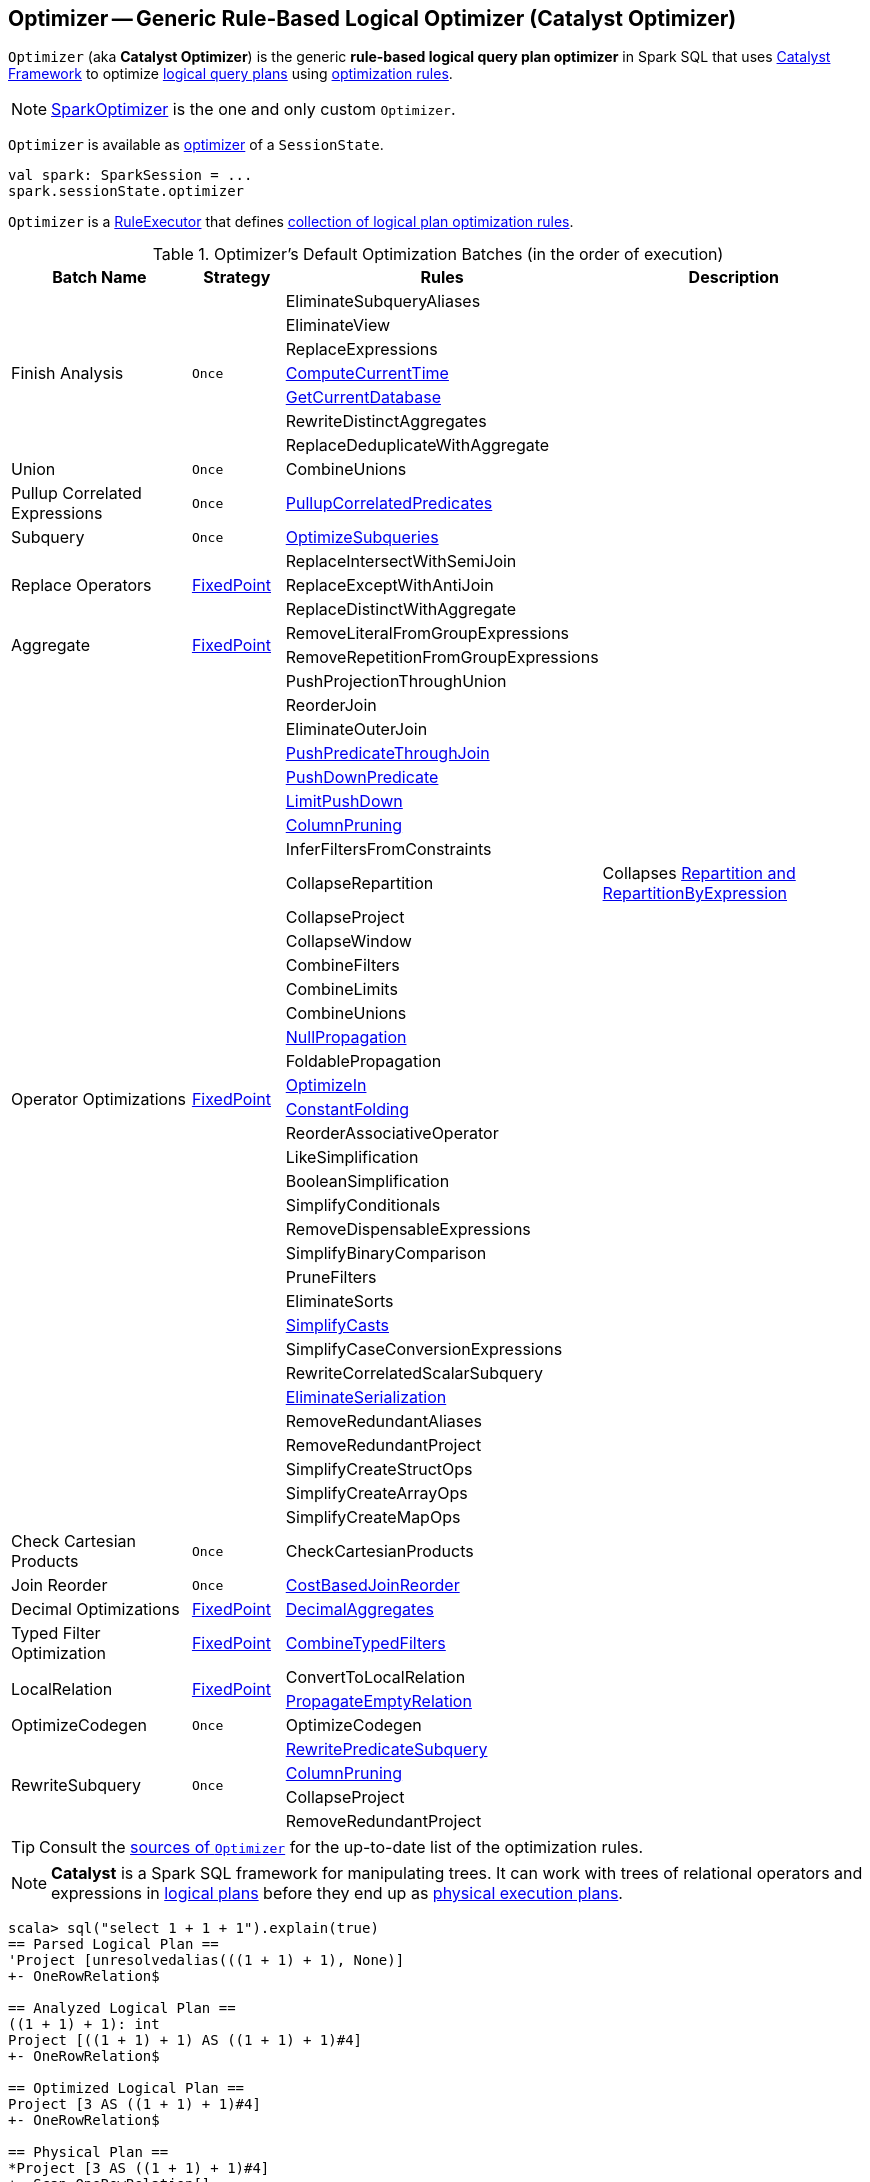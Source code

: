 == [[Optimizer]] Optimizer -- Generic Rule-Based Logical Optimizer (Catalyst Optimizer)

`Optimizer` (aka *Catalyst Optimizer*) is the generic *rule-based logical query plan optimizer* in Spark SQL that uses link:spark-sql-catalyst.adoc[Catalyst Framework] to optimize link:spark-sql-LogicalPlan.adoc[logical query plans] using <<batches, optimization rules>>.

NOTE: link:spark-sql-SparkOptimizer.adoc[SparkOptimizer] is the one and only custom `Optimizer`.

`Optimizer` is available as link:spark-sql-SessionState.adoc#optimizer[optimizer] of a `SessionState`.

[source, scala]
----
val spark: SparkSession = ...
spark.sessionState.optimizer
----

[[execute]]
`Optimizer` is a link:spark-sql-catalyst-RuleExecutor.adoc[RuleExecutor] that defines <<batches, collection of logical plan optimization rules>>.

[[batches]]
.Optimizer's Default Optimization Batches (in the order of execution)
[cols="2,1,3,3",options="header",width="100%"]
|===
^.^| Batch Name
^.^| Strategy
| Rules
| Description

.7+^.^| Finish Analysis
.7+^.^| `Once`
| EliminateSubqueryAliases
|

| EliminateView
|

| ReplaceExpressions
|

| link:spark-sql-Optimizer-GetCurrentDatabase.adoc#ComputeCurrentTime[ComputeCurrentTime]
|

| link:spark-sql-Optimizer-GetCurrentDatabase.adoc#GetCurrentDatabase[GetCurrentDatabase]
|

| [[RewriteDistinctAggregates]] RewriteDistinctAggregates
|

| ReplaceDeduplicateWithAggregate
|

^.^| Union
^.^| `Once`
| CombineUnions
|

^.^| [[Pullup-Correlated-Expressions]] Pullup Correlated Expressions
^.^| `Once`
| [[PullupCorrelatedPredicates]] link:spark-sql-Optimizer-PullupCorrelatedPredicates.adoc[PullupCorrelatedPredicates]
|

^.^| Subquery
^.^| `Once`
| link:spark-sql-Optimizer-OptimizeSubqueries.adoc[OptimizeSubqueries]
|

.3+^.^| [[Replace-Operators]] Replace Operators
.3+^.^| <<fixedPoint, FixedPoint>>
| ReplaceIntersectWithSemiJoin
|

| ReplaceExceptWithAntiJoin
|

| ReplaceDistinctWithAggregate
|

.2+^.^| [[Aggregate]] Aggregate
.2+^.^| <<fixedPoint, FixedPoint>>
| RemoveLiteralFromGroupExpressions
|

| RemoveRepetitionFromGroupExpressions
|

.35+^.^| [[Operator-Optimizations]] Operator Optimizations
.35+^.^| <<fixedPoint, FixedPoint>>
|PushProjectionThroughUnion
|

| [[ReorderJoin]] ReorderJoin
|

| EliminateOuterJoin
|

| [[PushPredicateThroughJoin]] link:spark-sql-Optimizer-PushPredicateThroughJoin.adoc[PushPredicateThroughJoin]
|

| [[PushDownPredicate]] link:spark-sql-Optimizer-PushDownPredicate.adoc[PushDownPredicate]
|

| link:spark-sql-Optimizer-LimitPushDown.adoc[LimitPushDown]
|

| [[ColumnPruning]] link:spark-sql-Optimizer-ColumnPruning.adoc[ColumnPruning]
|

| InferFiltersFromConstraints
|

| [[CollapseRepartition]] CollapseRepartition
| Collapses link:spark-sql-LogicalPlan-Repartition-RepartitionByExpression.adoc[Repartition and RepartitionByExpression]

| CollapseProject
|

| CollapseWindow
|

| CombineFilters
|

| CombineLimits
|

| CombineUnions
|

| [[NullPropagation]] link:spark-sql-Optimizer-NullPropagation.adoc[NullPropagation]
|

| [[FoldablePropagation]] FoldablePropagation
|

| [[OptimizeIn]] link:spark-sql-Optimizer-OptimizeIn.adoc[OptimizeIn]
|

| [[ConstantFolding]] link:spark-sql-Optimizer-ConstantFolding.adoc[ConstantFolding]
|

| ReorderAssociativeOperator
|

| LikeSimplification
|

| BooleanSimplification
|

| SimplifyConditionals
|

| RemoveDispensableExpressions
|

| SimplifyBinaryComparison
|

| PruneFilters
|

| EliminateSorts
|

| link:spark-sql-Optimizer-SimplifyCasts.adoc[SimplifyCasts]
|

| SimplifyCaseConversionExpressions
|

| RewriteCorrelatedScalarSubquery
|

| link:spark-sql-Optimizer-EliminateSerialization.adoc[EliminateSerialization]
|

| RemoveRedundantAliases
|

| RemoveRedundantProject
|

| SimplifyCreateStructOps
|

| SimplifyCreateArrayOps
|

| SimplifyCreateMapOps
|

^.^| Check Cartesian Products
^.^| `Once`
| CheckCartesianProducts
|

^.^| [[Join-Reorder]] Join Reorder
^.^| `Once`
| [[CostBasedJoinReorder]] link:spark-sql-Optimizer-CostBasedJoinReorder.adoc[CostBasedJoinReorder]
|

^.^| [[Decimal-Optimizations]] Decimal Optimizations
^.^| <<fixedPoint, FixedPoint>>
| [[DecimalAggregates]] link:spark-sql-Optimizer-DecimalAggregates.adoc[DecimalAggregates]
|

^.^| [[Typed-Filter-Optimization]] Typed Filter Optimization
^.^| <<fixedPoint, FixedPoint>>
| link:spark-sql-Optimizer-CombineTypedFilters.adoc[CombineTypedFilters]
|

.2+^.^| [[LocalRelation]] LocalRelation
.2+^.^| <<fixedPoint, FixedPoint>>
| ConvertToLocalRelation
|

| link:spark-sql-Optimizer-PropagateEmptyRelation.adoc[PropagateEmptyRelation]
|

^.^| OptimizeCodegen
^.^| `Once`
| OptimizeCodegen
|

.4+^.^| [[RewriteSubquery]] RewriteSubquery
.4+^.^| `Once`
| [[RewritePredicateSubquery]] link:spark-sql-Optimizer-RewritePredicateSubquery.adoc[RewritePredicateSubquery]
|

| link:spark-sql-Optimizer-ColumnPruning.adoc[ColumnPruning]
|

| CollapseProject
|

| RemoveRedundantProject
|
|===

TIP: Consult the https://github.com/apache/spark/blob/master/sql/catalyst/src/main/scala/org/apache/spark/sql/catalyst/optimizer/Optimizer.scala#L48-L137[sources of `Optimizer`] for the up-to-date list of the optimization rules.

NOTE: *Catalyst* is a Spark SQL framework for manipulating trees. It can work with trees of relational operators and expressions in link:spark-sql-LogicalPlan.adoc[logical plans] before they end up as link:spark-sql-SparkPlan.adoc[physical execution plans].

[source, scala]
----
scala> sql("select 1 + 1 + 1").explain(true)
== Parsed Logical Plan ==
'Project [unresolvedalias(((1 + 1) + 1), None)]
+- OneRowRelation$

== Analyzed Logical Plan ==
((1 + 1) + 1): int
Project [((1 + 1) + 1) AS ((1 + 1) + 1)#4]
+- OneRowRelation$

== Optimized Logical Plan ==
Project [3 AS ((1 + 1) + 1)#4]
+- OneRowRelation$

== Physical Plan ==
*Project [3 AS ((1 + 1) + 1)#4]
+- Scan OneRowRelation[]
----

[[internal-properties]]
.Optimizer's Properties
[cols="1,1,2",options="header",width="100%"]
|===
| Name
| Initial Value
| Description

| [[fixedPoint]] `fixedPoint`
| `FixedPoint` with the number of iterations as defined by link:spark-sql-CatalystConf.adoc#optimizerMaxIterations[spark.sql.optimizer.maxIterations]
| Used in <<Replace-Operators, Replace Operators>>, <<Aggregate, Aggregate>>, <<Operator-Optimizations, Operator Optimizations>>, <<Decimal-Optimizations, Decimal Optimizations>>, <<Typed-Filter-Optimization, Typed Filter Optimization>> and <<LocalRelation, LocalRelation>> batches (and also indirectly in the User Provided Optimizers rule batch in link:spark-sql-SparkOptimizer.adoc#User-Provided-Optimizers[SparkOptimizer]).
|===

=== [[creating-instance]] Creating Optimizer Instance

`Optimizer` takes the following when created:

* [[sessionCatalog]] link:spark-sql-SessionCatalog.adoc[SessionCatalog]
* [[conf]] link:spark-sql-CatalystConf.adoc[CatalystConf]

`Optimizer` initializes the <<internal-properties, internal properties>>.
